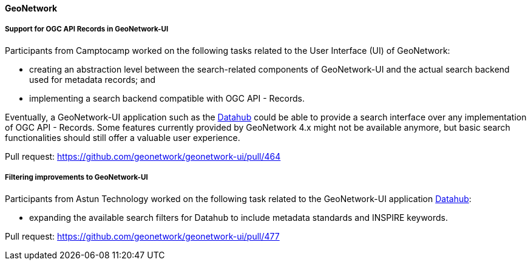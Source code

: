 ==== GeoNetwork

===== Support for OGC API Records in GeoNetwork-UI

Participants from Camptocamp worked on the following tasks related to the User Interface (UI) of GeoNetwork:

* creating an abstraction level between the search-related components of GeoNetwork-UI and the actual search backend used for metadata records; and
* implementing a search backend compatible with OGC API - Records.

Eventually, a GeoNetwork-UI application such as the https://github.com/geonetwork/geonetwork-ui/tree/main/apps/datahub[Datahub] could be able to
provide a search interface over any implementation of OGC API - Records. Some features currently provided by GeoNetwork 4.x might not be available anymore, but
basic search functionalities should still offer a valuable user experience.

Pull request: https://github.com/geonetwork/geonetwork-ui/pull/464

===== Filtering improvements to GeoNetwork-UI

Participants from Astun Technology worked on the following task related to the GeoNetwork-UI 
application https://github.com/geonetwork/geonetwork-ui/tree/main/apps/datahub[Datahub]:

* expanding the available search filters for Datahub to include metadata standards and INSPIRE keywords.

Pull request: https://github.com/geonetwork/geonetwork-ui/pull/477
